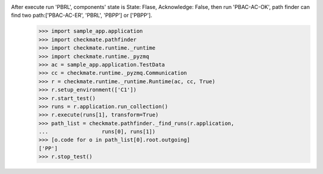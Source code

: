 After execute run 'PBRL', components' state is State: Flase, Acknowledge: False, then run 'PBAC-AC-OK', path finder can find two path:['PBAC-AC-ER', 'PBRL', 'PBPP'] or ['PBPP'].
        >>> import sample_app.application
        >>> import checkmate.pathfinder
        >>> import checkmate.runtime._runtime
        >>> import checkmate.runtime._pyzmq
        >>> ac = sample_app.application.TestData
        >>> cc = checkmate.runtime._pyzmq.Communication
        >>> r = checkmate.runtime._runtime.Runtime(ac, cc, True)
        >>> r.setup_environment(['C1'])
        >>> r.start_test()
        >>> runs = r.application.run_collection()
        >>> r.execute(runs[1], transform=True)
        >>> path_list = checkmate.pathfinder._find_runs(r.application,
        ...                 runs[0], runs[1])
        >>> [o.code for o in path_list[0].root.outgoing]
        ['PP']
        >>> r.stop_test()
